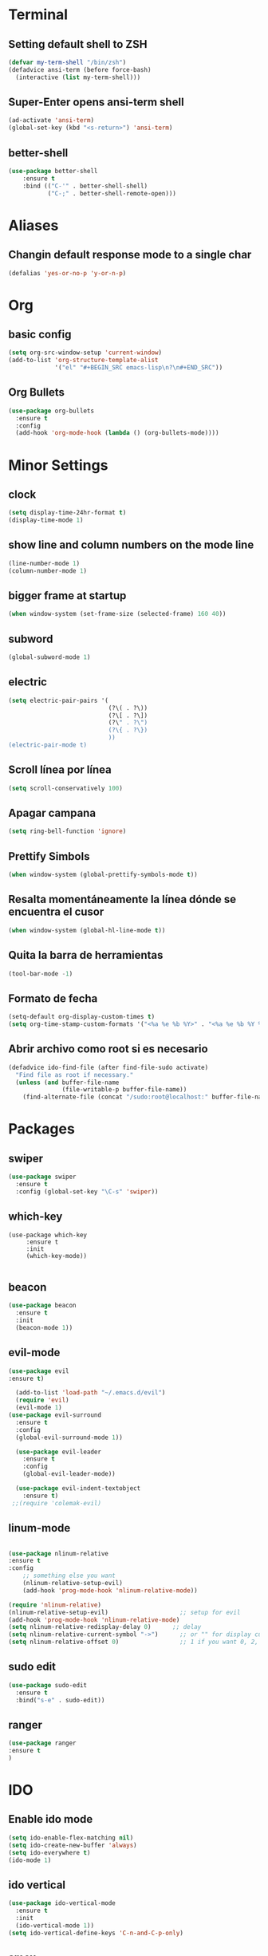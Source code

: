* Terminal
** Setting default shell to ZSH
#+BEGIN_SRC emacs-lisp
  (defvar my-term-shell "/bin/zsh")
  (defadvice ansi-term (before force-bash)
    (interactive (list my-term-shell)))
#+END_SRC
** Super-Enter opens ansi-term shell
#+BEGIN_SRC emacs-lisp
(ad-activate 'ansi-term)
(global-set-key (kbd "<s-return>") 'ansi-term)
#+END_SRC
** better-shell
#+BEGIN_SRC emacs-lisp
(use-package better-shell
    :ensure t
    :bind (("C-'" . better-shell-shell)
           ("C-;" . better-shell-remote-open)))
#+END_SRC
* Aliases
** Changin default response mode to a single char
#+BEGIN_SRC emacs-lisp
(defalias 'yes-or-no-p 'y-or-n-p)
#+END_SRC

* Org
** basic config
#+BEGIN_SRC emacs-lisp 
  (setq org-src-window-setup 'current-window)
  (add-to-list 'org-structure-template-alist
               '("el" "#+BEGIN_SRC emacs-lisp\n?\n#+END_SRC"))
#+END_SRC
** Org Bullets
#+BEGIN_SRC emacs-lisp
  (use-package org-bullets
    :ensure t
    :config
    (add-hook 'org-mode-hook (lambda () (org-bullets-mode))))

#+END_SRC

* Minor Settings
** clock
#+BEGIN_SRC emacs-lisp
  (setq display-time-24hr-format t)
  (display-time-mode 1)
#+END_SRC
** show line and column numbers on the mode line
#+BEGIN_SRC emacs-lisp
  (line-number-mode 1)
  (column-number-mode 1)
#+END_SRC
** bigger frame at startup
#+BEGIN_SRC emacs-lisp
 (when window-system (set-frame-size (selected-frame) 160 40))
#+END_SRC
** subword
#+BEGIN_SRC emacs-lisp
(global-subword-mode 1)
#+END_SRC
** electric
#+BEGIN_SRC emacs-lisp
  (setq electric-pair-pairs '(
                              (?\( . ?\))
                              (?\[ . ?\])
                              (?\" . ?\")
                              (?\{ . ?\})
                              ))
  (electric-pair-mode t)
#+END_SRC
** Scroll línea por línea
#+BEGIN_SRC emacs-lisp
(setq scroll-conservatively 100)
#+END_SRC
** Apagar campana
#+BEGIN_SRC emacs-lisp
(setq ring-bell-function 'ignore)
#+END_SRC
** Prettify Simbols
#+BEGIN_SRC emacs-lisp
(when window-system (global-prettify-symbols-mode t))
#+END_SRC
** Resalta momentáneamente la línea dónde se encuentra el cusor
#+BEGIN_SRC emacs-lisp
(when window-system (global-hl-line-mode t))
#+END_SRC

** Quita la barra de herramientas
#+BEGIN_SRC emacs-lisp
(tool-bar-mode -1)
#+END_SRC
** Formato de fecha
#+BEGIN_SRC emacs-lisp
(setq-default org-display-custom-times t)
(setq org-time-stamp-custom-formats '("<%a %e %b %Y>" . "<%a %e %b %Y %H:%M>"))
#+END_SRC
** Abrir archivo como root si es necesario
#+BEGIN_SRC emacs-lisp
(defadvice ido-find-file (after find-file-sudo activate)
  "Find file as root if necessary."
  (unless (and buffer-file-name
               (file-writable-p buffer-file-name))
    (find-alternate-file (concat "/sudo:root@localhost:" buffer-file-name))))
#+END_SRC
* Packages
** swiper
#+BEGIN_SRC emacs-lisp
  (use-package swiper
    :ensure t
    :config (global-set-key "\C-s" 'swiper))
#+END_SRC
** which-key
#+BEGIN_SRC emacs-lips
(use-package which-key
     :ensure t
     :init
     (which-key-mode))

#+END_SRC
** beacon
#+BEGIN_SRC emacs-lisp
(use-package beacon
  :ensure t
  :init
  (beacon-mode 1))

#+END_SRC
** evil-mode
#+BEGIN_SRC emacs-lisp
(use-package evil
:ensure t)

  (add-to-list 'load-path "~/.emacs.d/evil")
  (require 'evil)
  (evil-mode 1)
(use-package evil-surround
  :ensure t
  :config
  (global-evil-surround-mode 1))
  
  (use-package evil-leader
    :ensure t
    :config
    (global-evil-leader-mode))
    
  (use-package evil-indent-textobject
    :ensure t)
 ;;(require 'colemak-evil)
#+END_SRC

#+RESULTS:

** linum-mode
#+BEGIN_SRC emacs-lisp

(use-package nlinum-relative
:ensure t    
:config
    ;; something else you want
    (nlinum-relative-setup-evil)
    (add-hook 'prog-mode-hook 'nlinum-relative-mode))

(require 'nlinum-relative)
(nlinum-relative-setup-evil)                    ;; setup for evil
(add-hook 'prog-mode-hook 'nlinum-relative-mode)
(setq nlinum-relative-redisplay-delay 0)      ;; delay
(setq nlinum-relative-current-symbol "->")      ;; or "" for display current line number
(setq nlinum-relative-offset 0)                 ;; 1 if you want 0, 2, 3...
#+END_SRC
** sudo edit
#+BEGIN_SRC emacs-lisp
  (use-package sudo-edit
    :ensure t
    :bind("s-e" . sudo-edit))
#+END_SRC
** ranger
#+BEGIN_SRC emacs-lisp
(use-package ranger
:ensure t
)
#+END_SRC
* IDO
** Enable ido mode
#+BEGIN_SRC emacs-lisp
  (setq ido-enable-flex-matching nil)
  (setq ido-create-new-buffer 'always)
  (setq ido-everywhere t)
  (ido-mode 1)
#+END_SRC
** ido vertical
#+BEGIN_SRC emacs-lisp
  (use-package ido-vertical-mode
    :ensure t
    :init
    (ido-vertical-mode 1))
  (setq ido-vertical-define-keys 'C-n-and-C-p-only)
#+END_SRC
** smex
#+BEGIN_SRC emacs-lisp
  (use-package smex
    :ensure t
    :init (smex-initialize)
    :bind
    ("M-x" . smex))
#+END_SRC 
** switch buffers
#+BEGIN_SRC emacs-lisp
  (global-set-key (kbd "C-x C-b") 'ido-switch-buffer)
#+END_SRC
* Buffers
** enable ibuffer
#+BEGIN_SRC emacs-lisp
  (global-set-key (kbd "C-x b") 'ibuffer)
#+END_SRC
** expert
#+BEGIN_SRC emacs-lisp
  (setq ibuffer-expert t)
#+END_SRC
* avy
#+BEGIN_SRC emacs-lisp
  (use-package avy
    :ensure t
    :bind
    ("s-s" . avy-goto-char))
#+END_SRC
* Config edit/reload
** edit
#+BEGIN_SRC emacs-lisp
  (defun config-visit ()
    (interactive)
    (find-file "~/my-dot-files/emacs.org"))
  (global-set-key (kbd "C-c e") 'config-visit)
#+END_SRC
** reload
#+BEGIN_SRC emacs-lisp
  (defun config-reload()
    (interactive)
    (org-babel-load-file (expand-file-name "~/my-dot-files/emacs.org")))
  (global-set-key (kbd "C-c r") 'config-reload)
#+END_SRC
* rainbow
#+BEGIN_SRC emacs-lisp
  (use-package rainbow-mode
    :ensure t
    :init (rainbow-mode 1))

    (use-package rainbow-delimiters
      :ensure t
      :init
      (rainbow-delimiters-mode 1))  
  #+END_SRC
* dashboard
#+BEGIN_SRC emacs-lisp
  (use-package dashboard
    :ensure t
    :config
    (dashboard-setup-startup-hook)
    (setq dashboard-items '((recents . 10)))
    (setq dashboard-banner-logo-title "Isma's Emacs!"))
#+END_SRC
* switch-window
#+BEGIN_SRC emacs-lisp
  (use-package switch-window
    :ensure t
    :config
    (setq switch-window-input-style 'minibuffer)
    (setq switch-window-increase 4)
    (setq switch-window-threshold 2)
    (setq switch-window-shortcut-style 'qwerty)
    (setq switch-window-qwerty-shortcuts
          '("a" "s" "d" "f" "h" "j" "k" "l"))
    :bind
    ([remap other-window] . switch-window))
#+END_SRC
* window splitting function
#+BEGIN_SRC emacs-lisp
  (defun split-and-follow-horizontally()
    (interactive)
    (split-window-below)
    (balance-windows)
    (other-window 1))
  (global-set-key (kbd "C-x 2") 'split-and-follow-horizontally)

  (defun split-and-follow-vertically()
    (interactive)
    (split-window-right)
    (balance-windows)
    (other-window 1))
  (global-set-key (kbd "C-x 3") 'split-and-follow-vertically)
#+END_SRC
* Javascript
#+BEGIN_SRC emacs-lisp
(use-package js2-mode
:ensure t)
(require 'js2-mode)
(add-to-list 'auto-mode-alist '("\\.js\\'" . js2-mode))

;; Better imenu
(add-hook 'js2-mode-hook #'js2-imenu-extras-mode)

(use-package js2-refactor
:ensure t)
(require 'js2-refactor)
(use-package xref-js2
:ensure t)
(require 'xref-js2)

(add-hook 'js2-mode-hook #'js2-refactor-mode)
(js2r-add-keybindings-with-prefix "C-c C-r")
(define-key js2-mode-map (kbd "C-k") #'js2r-kill)

;; js-mode (which js2 is based on) binds "M-." which conflicts with xref, so
;; unbind it.
(define-key js-mode-map (kbd "M-.") nil)

(add-hook 'js2-mode-hook (lambda ()
  (add-hook 'xref-backend-functions #'xref-js2-xref-backend nil t)))

(add-hook 'js2-mode-hook 'ac-js2-mode)
(setq ac-js2-evaluate-calls t)

#+END_SRC
* auto completion
#+BEGIN_SRC emacs-lisp
  (use-package company
    :ensure t
    :init
    (add-hook 'after-init-hook 'global-company-mode))
#+END_SRC
* modeline
** spaceline
#+BEGIN_SRC emacs-lisp
  (use-package spaceline
    :ensure t
    :config
    (require 'spaceline-config)
    (setq powerline-default-separator (quote arrow))
    (spaceline-spacemacs-theme))
#+END_SRC
* dmenu
#+BEGIN_SRC emacs-lisp
  (use-package dmenu
    :ensure t
    :bind
    ("s-SPC" . "dmenu"))
#+END_SRC
* symon
#+BEGIN_SRC emacs-lisp
  (use-package symon
    :ensure t
    :bind
    ("s-h" . symon-mode))
#+END_SRC
* Export to bootstrap
#+BEGIN_SRC emacs-lisp
(setq org-publish-project-alist
      '(("org-notes"
         :base-directory "~/org/"
         :publishing-directory "~/public_html/"
         :publishing-function org-twbs-publish-to-html
         :with-sub-superscript nil
         )))


(defun my-org-publish-buffer ()
  (interactive)
  (save-buffer)
  (save-excursion (org-publish-current-file))
  (let* ((proj (org-publish-get-project-from-filename buffer-file-name))
         (proj-plist (cdr proj))
         (rel (file-relative-name buffer-file-name
                                  (plist-get proj-plist :base-directory)))
         (dest (plist-get proj-plist :publishing-directory)))
    (browse-url (concat "file://"
                        (file-name-as-directory (expand-file-name dest))
                        (file-name-sans-extension rel)
                        ".html"))))
#+END_SRC
<<<<<<< HEAD
* Emmet support
#+BEGIN_SRC emacs-lisp
(add-hook 'sgml-mode-hook 'emmet-mode) ;; Auto-start on any markup modes
(add-hook 'css-mode-hook  'emmet-mode) ;; enable Emmet's css abbreviation.
#+END_SRC
* Killring Menu
#+BEGIN_SRC emacs-lisp
  (use-package popup-kill-ring
    :ensure t
    :bind ("M-y" . popup-kill-ring))
#+END_SRC

* Markdown
#+BEGIN_SRC emacs-lisp
(use-package markdown-mode
  :ensure t)
#+END_SRC
* Start emacs server (because of reasons)
#+BEGIN_SRC emacs-lisp
    (server-start)
#+END_SRC
